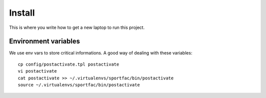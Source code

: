 Install
=========

This is where you write how to get a new laptop to run this project.


Environment variables
---------------------

We use env vars to store critical informations. A good way of dealing with these variables::
    
    cp config/postactivate.tpl postactivate
    vi postactivate
    cat postactivate >> ~/.virtualenvs/sportfac/bin/postactivate
    source ~/.virtualenvs/sportfac/bin/postactivate


